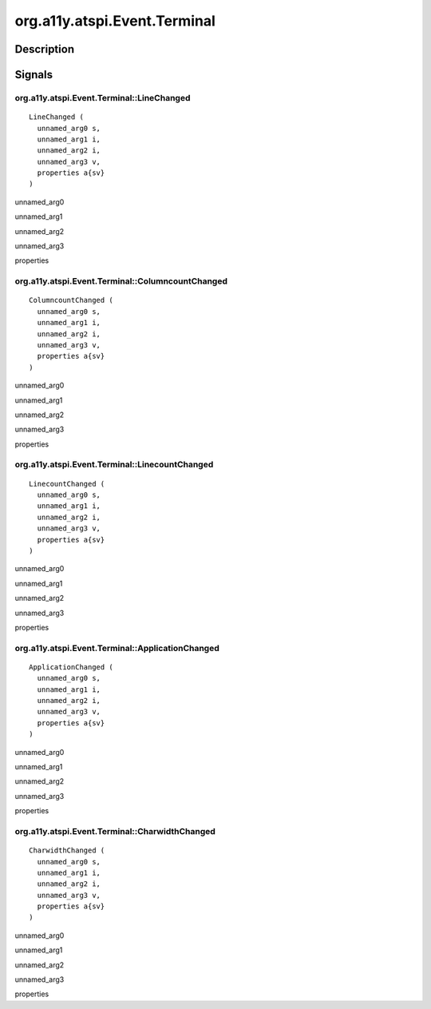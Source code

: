 .. _org.a11y.atspi.Event.Terminal:

=============================
org.a11y.atspi.Event.Terminal
=============================

-----------
Description
-----------

.. _org.a11y.atspi.Event.Terminal Description:





.. _org.a11y.atspi.Event.Terminal Signals:

-------
Signals
-------

.. _org.a11y.atspi.Event.Terminal::LineChanged:

org.a11y.atspi.Event.Terminal::LineChanged
^^^^^^^^^^^^^^^^^^^^^^^^^^^^^^^^^^^^^^^^^^

::

    LineChanged (
      unnamed_arg0 s,
      unnamed_arg1 i,
      unnamed_arg2 i,
      unnamed_arg3 v,
      properties a{sv}
    )





unnamed_arg0
  

unnamed_arg1
  

unnamed_arg2
  

unnamed_arg3
  

properties
  



.. _org.a11y.atspi.Event.Terminal::ColumncountChanged:

org.a11y.atspi.Event.Terminal::ColumncountChanged
^^^^^^^^^^^^^^^^^^^^^^^^^^^^^^^^^^^^^^^^^^^^^^^^^

::

    ColumncountChanged (
      unnamed_arg0 s,
      unnamed_arg1 i,
      unnamed_arg2 i,
      unnamed_arg3 v,
      properties a{sv}
    )





unnamed_arg0
  

unnamed_arg1
  

unnamed_arg2
  

unnamed_arg3
  

properties
  



.. _org.a11y.atspi.Event.Terminal::LinecountChanged:

org.a11y.atspi.Event.Terminal::LinecountChanged
^^^^^^^^^^^^^^^^^^^^^^^^^^^^^^^^^^^^^^^^^^^^^^^

::

    LinecountChanged (
      unnamed_arg0 s,
      unnamed_arg1 i,
      unnamed_arg2 i,
      unnamed_arg3 v,
      properties a{sv}
    )





unnamed_arg0
  

unnamed_arg1
  

unnamed_arg2
  

unnamed_arg3
  

properties
  



.. _org.a11y.atspi.Event.Terminal::ApplicationChanged:

org.a11y.atspi.Event.Terminal::ApplicationChanged
^^^^^^^^^^^^^^^^^^^^^^^^^^^^^^^^^^^^^^^^^^^^^^^^^

::

    ApplicationChanged (
      unnamed_arg0 s,
      unnamed_arg1 i,
      unnamed_arg2 i,
      unnamed_arg3 v,
      properties a{sv}
    )





unnamed_arg0
  

unnamed_arg1
  

unnamed_arg2
  

unnamed_arg3
  

properties
  



.. _org.a11y.atspi.Event.Terminal::CharwidthChanged:

org.a11y.atspi.Event.Terminal::CharwidthChanged
^^^^^^^^^^^^^^^^^^^^^^^^^^^^^^^^^^^^^^^^^^^^^^^

::

    CharwidthChanged (
      unnamed_arg0 s,
      unnamed_arg1 i,
      unnamed_arg2 i,
      unnamed_arg3 v,
      properties a{sv}
    )





unnamed_arg0
  

unnamed_arg1
  

unnamed_arg2
  

unnamed_arg3
  

properties
  


